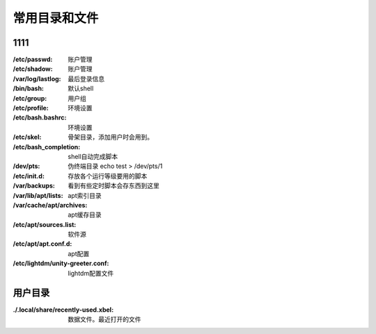 *********************
常用目录和文件
*********************

1111
--------

:/etc/passwd:       账户管理
:/etc/shadow:       账户管理
:/var/log/lastlog:  最后登录信息

:/bin/bash: 默认shell
:/etc/group: 用户组
:/etc/profile: 环境设置
:/etc/bash.bashrc: 环境设置
:/etc/skel: 骨架目录，添加用户时会用到。
:/etc/bash_completion: shell自动完成脚本
:/dev/pts: 伪终端目录  echo test > /dev/pts/1
:/etc/init.d: 存放各个运行等级要用的脚本 
:/var/backups: 看到有些定时脚本会存东西到这里
:/var/lib/apt/lists: apt索引目录 
:/var/cache/apt/archives:   apt缓存目录
:/etc/apt/sources.list:     软件源
:/etc/apt/apt.conf.d: apt配置
:/etc/lightdm/unity-greeter.conf: lightdm配置文件

用户目录
--------------

:./.local/share/recently-used.xbel: 数据文件。最近打开的文件
